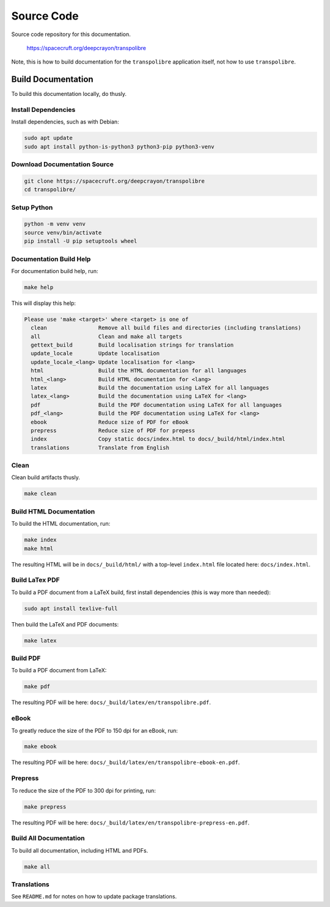===========
Source Code
===========
Source code repository for this documentation.

  `<https://spacecruft.org/deepcrayon/transpolibre>`_

Note, this is how to build documentation for the ``transpolibre``
application itself, not how to use ``transpolibre``.

Build Documentation
===================
To build this documentation locally, do thusly.

Install Dependencies
--------------------
Install dependencies, such as with Debian:

.. code-block:: bash

  sudo apt update
  sudo apt install python-is-python3 python3-pip python3-venv

Download Documentation Source
-----------------------------

.. code-block:: bash

  git clone https://spacecruft.org/deepcrayon/transpolibre
  cd transpolibre/

Setup Python
------------

.. code-block:: bash

  python -m venv venv
  source venv/bin/activate
  pip install -U pip setuptools wheel

Documentation Build Help
------------------------
For documentation build help, run:

.. code-block:: bash

  make help

This will display this help:

.. code-block:: bash

  Please use 'make <target>' where <target> is one of
    clean                Remove all build files and directories (including translations)
    all                  Clean and make all targets
    gettext_build        Build localisation strings for translation
    update_locale        Update localisation
    update_locale_<lang> Update localisation for <lang>
    html                 Build the HTML documentation for all languages
    html_<lang>          Build HTML documentation for <lang>
    latex                Build the documentation using LaTeX for all languages
    latex_<lang>         Build the documentation using LaTeX for <lang>
    pdf                  Build the PDF documentation using LaTeX for all languages
    pdf_<lang>           Build the PDF documentation using LaTeX for <lang>
    ebook                Reduce size of PDF for eBook
    prepress             Reduce size of PDF for prepess
    index                Copy static docs/index.html to docs/_build/html/index.html
    translations         Translate from English

Clean
-----
Clean build artifacts thusly.

.. code-block:: bash

  make clean


Build HTML Documentation
------------------------
To build the HTML documentation, run:

.. code-block:: bash

  make index
  make html

The resulting HTML will be in ``docs/_build/html/`` with a top-level ``index.html`` file
located here: ``docs/index.html``.

Build LaTex PDF
---------------
To build a PDF document from a LaTeX build, first install dependencies
(this is way more than needed):

.. code-block:: bash

  sudo apt install texlive-full

Then build the LaTeX and PDF documents:

.. code-block:: bash

  make latex

Build PDF
---------
To build a PDF document from LaTeX:

.. code-block:: bash

  make pdf

The resulting PDF will be here: ``docs/_build/latex/en/transpolibre.pdf``.

eBook
-----
To greatly reduce the size of the PDF to 150 dpi for an eBook, run:

.. code-block:: bash

  make ebook

The resulting PDF will be here: ``docs/_build/latex/en/transpolibre-ebook-en.pdf``.

Prepress
--------

To reduce the size of the PDF to 300 dpi for printing, run:

.. code-block:: bash

  make prepress

The resulting PDF will be here: ``docs/_build/latex/en/transpolibre-prepress-en.pdf``.

Build All Documentation
-----------------------
To build all documentation, including HTML and PDFs.

.. code-block:: bash

  make all

Translations
------------
See ``README.md`` for notes on how to update package translations.

